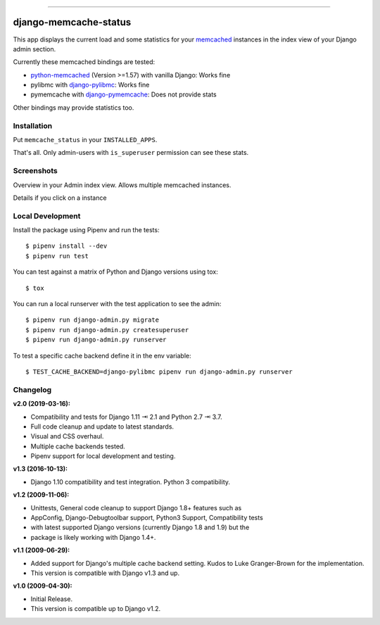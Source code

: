 .. image:: https://img.shields.io/pypi/v/django-memcache-status.svg
    :target: https://pypi.org/project/django-memcache-status/

.. image:: https://travis-ci.org/bartTC/django-memcache-status.svg?branch=master
    :target: https://travis-ci.org/bartTC/django-memcache-status

.. image:: https://api.codacy.com/project/badge/Coverage/1d7d0306c4d14fb9817017d7d23237fe
    :target: https://www.codacy.com/app/bartTC/django-memcache-status

.. image:: https://api.codacy.com/project/badge/Grade/1d7d0306c4d14fb9817017d7d23237fe
    :target: https://www.codacy.com/app/bartTC/django-memcache-status

-----

======================
django-memcache-status
======================

This app displays the current load and some statistics for your memcached_
instances in the index view of your Django admin section.

Currently these memcached bindings are tested:

- `python-memcached`_ (Version >=1.57) with vanilla Django: Works fine
- pylibmc with `django-pylibmc`_: Works fine
- pymemcache with `django-pymemcache`_: Does not provide stats

Other bindings may provide statistics too.

.. _memcached: http://www.danga.com/memcached/
.. _python-memcached: https://pypi.org/project/python-memcached/
.. _django-pylibmc: https://pypi.org/project/django-pylibmc/
.. _django-pymemcache: https://pypi.org/project/django-pymemcache/

Installation
============

Put ``memcache_status`` in your ``INSTALLED_APPS``.

That's all. Only admin-users with ``is_superuser`` permission can see these
stats.

Screenshots
===========

.. image:: https://user-images.githubusercontent.com/1896/54476030-f0dd3080-47f8-11e9-8399-b11f3bf15ebc.png

Overview in your Admin index view. Allows multiple memcached instances.

.. image:: https://user-images.githubusercontent.com/1896/54476031-f470b780-47f8-11e9-842f-95d880563a53.png

Details if you click on a instance

Local Development
=================

Install the package using Pipenv and run the tests::

    $ pipenv install --dev
    $ pipenv run test

You can test against a matrix of Python and Django versions using tox::

    $ tox

You can run a local runserver with the test application to see the
admin::

    $ pipenv run django-admin.py migrate
    $ pipenv run django-admin.py createsuperuser
    $ pipenv run django-admin.py runserver

To test a specific cache backend define it in the env variable::

    $ TEST_CACHE_BACKEND=django-pylibmc pipenv run django-admin.py runserver

Changelog
=========

**v2.0 (2019-03-16):**

- Compatibility and tests for Django 1.11 ⇥ 2.1 and Python 2.7 ⇥ 3.7.
- Full code cleanup and update to latest standards.
- Visual and CSS overhaul.
- Multiple cache backends tested.
- Pipenv support for local development and testing.

**v1.3 (2016-10-13):**

- Django 1.10 compatibility and test integration. Python 3 compatibility.

**v1.2 (2009-11-06):**

- Unittests, General code cleanup to support Django 1.8+ features such as
- AppConfig, Django-Debugtoolbar support, Python3 Support, Compatibility tests
- with latest supported Django versions (currently Django 1.8 and 1.9) but the
- package is likely working with Django 1.4+.

**v1.1 (2009-06-29):**

- Added support for Django's multiple cache backend setting. Kudos to Luke
  Granger-Brown for the implementation.
- This version is compatible with Django v1.3 and up.

**v1.0 (2009-04-30):**

- Initial Release.
- This version is compatible up to Django v1.2.
